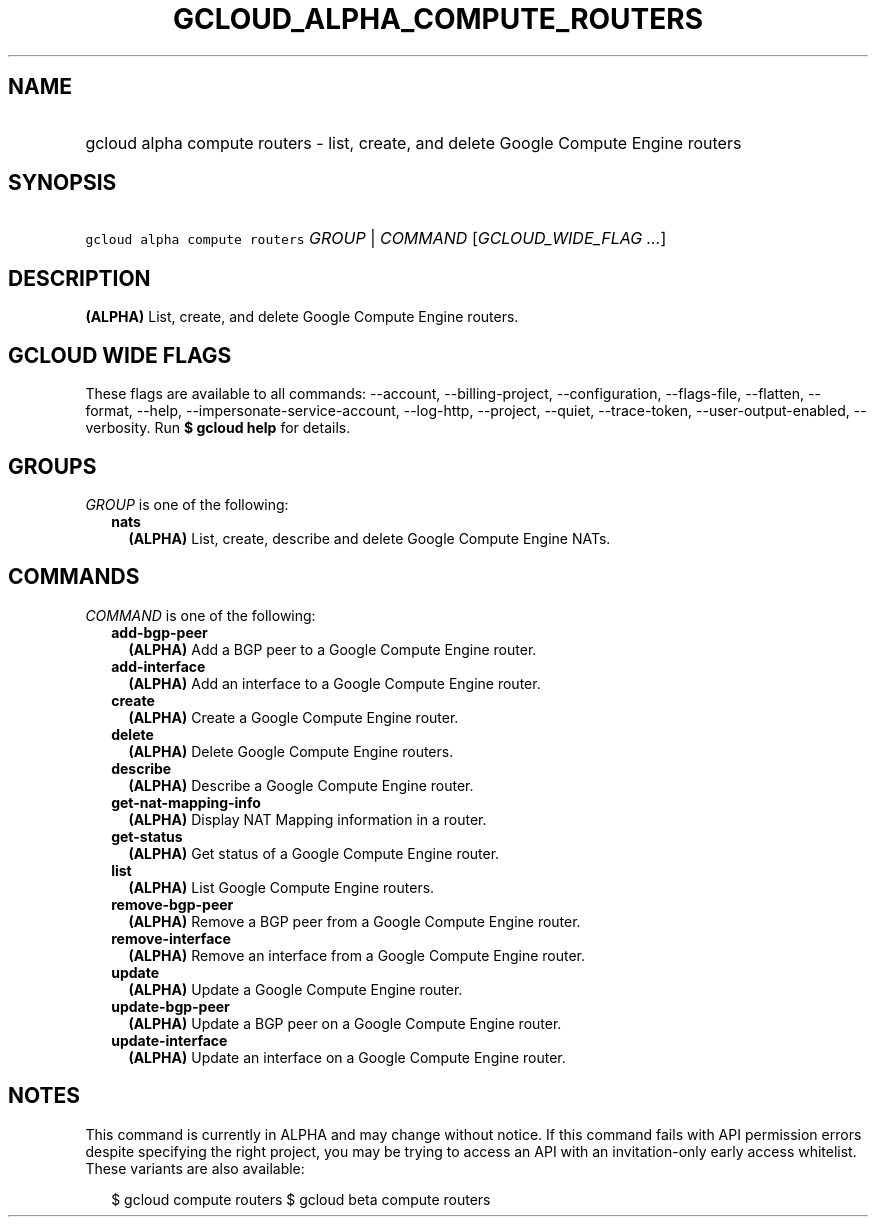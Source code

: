 
.TH "GCLOUD_ALPHA_COMPUTE_ROUTERS" 1



.SH "NAME"
.HP
gcloud alpha compute routers \- list, create, and delete Google Compute Engine routers



.SH "SYNOPSIS"
.HP
\f5gcloud alpha compute routers\fR \fIGROUP\fR | \fICOMMAND\fR [\fIGCLOUD_WIDE_FLAG\ ...\fR]



.SH "DESCRIPTION"

\fB(ALPHA)\fR List, create, and delete Google Compute Engine routers.



.SH "GCLOUD WIDE FLAGS"

These flags are available to all commands: \-\-account, \-\-billing\-project,
\-\-configuration, \-\-flags\-file, \-\-flatten, \-\-format, \-\-help,
\-\-impersonate\-service\-account, \-\-log\-http, \-\-project, \-\-quiet,
\-\-trace\-token, \-\-user\-output\-enabled, \-\-verbosity. Run \fB$ gcloud
help\fR for details.



.SH "GROUPS"

\f5\fIGROUP\fR\fR is one of the following:

.RS 2m
.TP 2m
\fBnats\fR
\fB(ALPHA)\fR List, create, describe and delete Google Compute Engine NATs.


.RE
.sp

.SH "COMMANDS"

\f5\fICOMMAND\fR\fR is one of the following:

.RS 2m
.TP 2m
\fBadd\-bgp\-peer\fR
\fB(ALPHA)\fR Add a BGP peer to a Google Compute Engine router.

.TP 2m
\fBadd\-interface\fR
\fB(ALPHA)\fR Add an interface to a Google Compute Engine router.

.TP 2m
\fBcreate\fR
\fB(ALPHA)\fR Create a Google Compute Engine router.

.TP 2m
\fBdelete\fR
\fB(ALPHA)\fR Delete Google Compute Engine routers.

.TP 2m
\fBdescribe\fR
\fB(ALPHA)\fR Describe a Google Compute Engine router.

.TP 2m
\fBget\-nat\-mapping\-info\fR
\fB(ALPHA)\fR Display NAT Mapping information in a router.

.TP 2m
\fBget\-status\fR
\fB(ALPHA)\fR Get status of a Google Compute Engine router.

.TP 2m
\fBlist\fR
\fB(ALPHA)\fR List Google Compute Engine routers.

.TP 2m
\fBremove\-bgp\-peer\fR
\fB(ALPHA)\fR Remove a BGP peer from a Google Compute Engine router.

.TP 2m
\fBremove\-interface\fR
\fB(ALPHA)\fR Remove an interface from a Google Compute Engine router.

.TP 2m
\fBupdate\fR
\fB(ALPHA)\fR Update a Google Compute Engine router.

.TP 2m
\fBupdate\-bgp\-peer\fR
\fB(ALPHA)\fR Update a BGP peer on a Google Compute Engine router.

.TP 2m
\fBupdate\-interface\fR
\fB(ALPHA)\fR Update an interface on a Google Compute Engine router.


.RE
.sp

.SH "NOTES"

This command is currently in ALPHA and may change without notice. If this
command fails with API permission errors despite specifying the right project,
you may be trying to access an API with an invitation\-only early access
whitelist. These variants are also available:

.RS 2m
$ gcloud compute routers
$ gcloud beta compute routers
.RE

